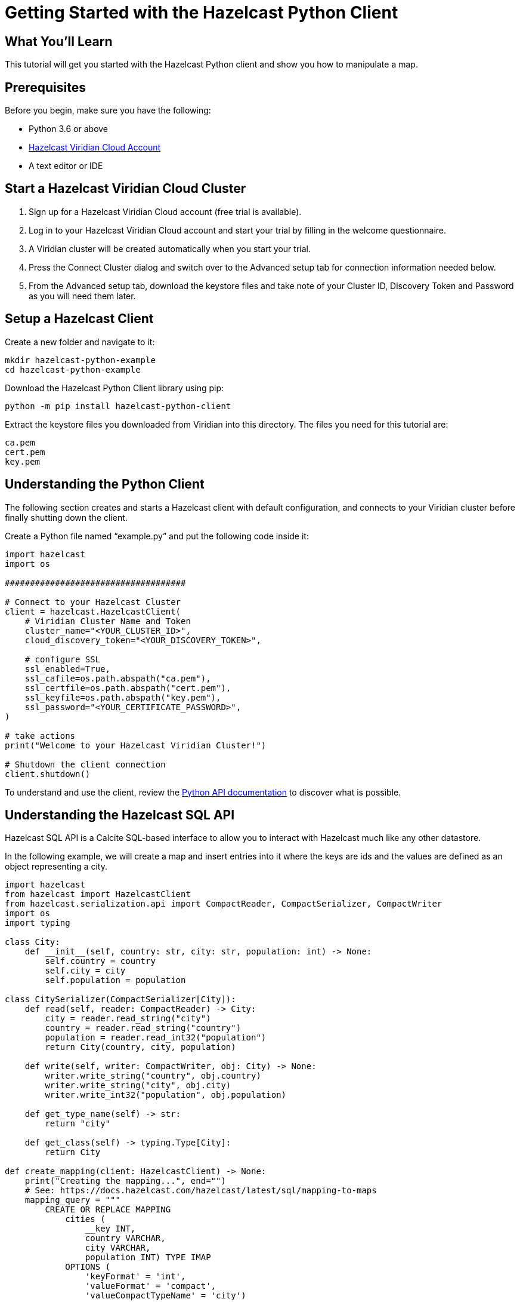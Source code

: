 = Getting Started with the Hazelcast Python Client
:page-layout: tutorial
:page-product: platform
:page-categories: Get Started
:page-lang: python3
:page-enterprise:
:page-est-time: 5-10 mins
:description: This tutorial will get you started with the Hazelcast Python client and show you how to manipulate a map.

== What You'll Learn

{description}

== Prerequisites

Before you begin, make sure you have the following:

* Python 3.6 or above
* https://hazelcast.com/products/viridian/[Hazelcast Viridian Cloud Account]
* A text editor or IDE

== Start a Hazelcast Viridian Cloud Cluster

1. Sign up for a Hazelcast Viridian Cloud account (free trial is available).
2. Log in to your Hazelcast Viridian Cloud account and start your trial by filling in the welcome questionnaire.
3. A Viridian cluster will be created automatically when you start your trial.
4. Press the Connect Cluster dialog and switch over to the Advanced setup tab for connection information needed below.
5. From the Advanced setup tab, download the keystore files and take note of your Cluster ID, Discovery Token and Password as you will need them later.

== Setup a Hazelcast Client

Create a new folder and navigate to it:

[source]
----
mkdir hazelcast-python-example
cd hazelcast-python-example
----

Download the Hazelcast Python Client library using pip:

[source]
----
python -m pip install hazelcast-python-client
----

Extract the keystore files you downloaded from Viridian into this directory. The files you need for this tutorial are:

[source,bash]
----
ca.pem
cert.pem
key.pem
----

== Understanding the Python Client

The following section creates and starts a Hazelcast client with default configuration, and connects to your Viridian cluster before finally shutting down the client.

Create a Python file named “example.py” and put the following code inside it:

[source,python]
----
import hazelcast
import os

####################################

# Connect to your Hazelcast Cluster
client = hazelcast.HazelcastClient(
    # Viridian Cluster Name and Token
    cluster_name="<YOUR_CLUSTER_ID>",
    cloud_discovery_token="<YOUR_DISCOVERY_TOKEN>",

    # configure SSL
    ssl_enabled=True,
    ssl_cafile=os.path.abspath("ca.pem"),
    ssl_certfile=os.path.abspath("cert.pem"),
    ssl_keyfile=os.path.abspath("key.pem"),
    ssl_password="<YOUR_CERTIFICATE_PASSWORD>",
)

# take actions
print("Welcome to your Hazelcast Viridian Cluster!")

# Shutdown the client connection
client.shutdown()
----

To understand and use the client, review the https://hazelcast.readthedocs.io/en/stable/client.html#hazelcast.client.HazelcastClient[Python API documentation] to discover what is possible.

== Understanding the Hazelcast SQL API

Hazelcast SQL API is a Calcite SQL-based interface to allow you to interact with Hazelcast much like any other datastore.

In the following example, we will create a map and insert entries into it where the keys are ids and the values are defined as an object representing a city.

[source,python]
----
import hazelcast
from hazelcast import HazelcastClient
from hazelcast.serialization.api import CompactReader, CompactSerializer, CompactWriter
import os
import typing

class City:
    def __init__(self, country: str, city: str, population: int) -> None:
        self.country = country
        self.city = city
        self.population = population

class CitySerializer(CompactSerializer[City]):
    def read(self, reader: CompactReader) -> City:
        city = reader.read_string("city")
        country = reader.read_string("country")
        population = reader.read_int32("population")
        return City(country, city, population)

    def write(self, writer: CompactWriter, obj: City) -> None:
        writer.write_string("country", obj.country)
        writer.write_string("city", obj.city)
        writer.write_int32("population", obj.population)

    def get_type_name(self) -> str:
        return "city"

    def get_class(self) -> typing.Type[City]:
        return City

def create_mapping(client: HazelcastClient) -> None:
    print("Creating the mapping...", end="")
    # See: https://docs.hazelcast.com/hazelcast/latest/sql/mapping-to-maps
    mapping_query = """
        CREATE OR REPLACE MAPPING
            cities (
                __key INT,
                country VARCHAR,
                city VARCHAR,
                population INT) TYPE IMAP
            OPTIONS (
                'keyFormat' = 'int',
                'valueFormat' = 'compact',
                'valueCompactTypeName' = 'city')
    """
    client.sql.execute(mapping_query).result()
    print("OK.")

def populate_cities(client: HazelcastClient) -> None:
    print("Inserting data...", end="")

    insert_query = """
        INSERT INTO cities
        (__key, city, country, population) VALUES
        (1, 'London', 'United Kingdom', 9540576),
        (2, 'Manchester', 'United Kingdom', 2770434),
        (3, 'New York', 'United States', 19223191),
        (4, 'Los Angeles', 'United States', 3985520),
        (5, 'Istanbul', 'Türkiye', 15636243),
        (6, 'Ankara', 'Türkiye', 5309690),
        (7, 'Sao Paulo ', 'Brazil', 22429800)
    """

    try:
        client.sql.execute('DELETE from cities').result()
        client.sql.execute(insert_query).result()
        print("OK.")
    except Exception as e:
        print(f"FAILED: {e!s}.")

def fetch_cities(client: HazelcastClient) -> None:
    print("Fetching cities...", end="")
    result = client.sql.execute("SELECT __key, this FROM cities").result()
    print("OK.")

    print("--Results of 'SELECT __key, this FROM cities'")
    print(f"| {'id':>4} | {'country':<20} | {'city':<20} | {'population':<15} |")

    for row in result:
        city = row["this"]
        print(
            f"| {row['__key']:>4} | {city.country:<20} | {city.city:<20} | {city.population:<15} |"
        )

####################################

# Connect to your Hazelcast Cluster
client = hazelcast.HazelcastClient(
    # Viridian Cluster Name and Token
    cluster_name="<YOUR_CLUSTER_ID>",
    cloud_discovery_token="<YOUR_DISCOVERY_TOKEN>",

    # configure SSL
    ssl_enabled=True,
    ssl_cafile=os.path.abspath("ca.pem"),
    ssl_certfile=os.path.abspath("cert.pem"),
    ssl_keyfile=os.path.abspath("key.pem"),
    ssl_password="<YOUR_CERTIFICATE_PASSWORD>",

    # Register Compact serializer of City class
    compact_serializers=[CitySerializer()],
)

# Create a map on the cluster
create_mapping(client)

# Add some data
populate_cities(client)

# Output the data
fetch_cities(client)

# Shutdown the client connection
client.shutdown()
----

The output of this code is given below:

[source,bash]
----
Creating the mapping...OK.
Inserting data...OK.
Fetching cities...OK.
--Results of 'SELECT __key, this FROM cities'
|   id | country              | city                 | population      |
|    2 | United Kingdom       | Manchester           | 2770434         |
|    6 | Türkiye              | Ankara               | 5309690         |
|    1 | United Kingdom       | London               | 9540576         |
|    7 | Brazil               | Sao Paulo            | 22429800        |
|    4 | United States        | Los Angeles          | 3985520         |
|    5 | Türkiye              | Istanbul             | 15636243        |
|    3 | United States        | New York             | 19223191        |
----

NOTE: Ordering of the keys is NOT enforced and results may NOT correspond to insertion order.

== Understanding the Hazelcast Map API

A Hazelcast Map is a distributed key-value store, similar to Python dictionary. You can store key-value pairs in a Hazelcast Map.

In the following example, we will work with map entries where the keys are ids and the values are defined as a string representing a city name.

[source,python]
----
import hazelcast
import os

####################################

# Connect to your Hazelcast Cluster
client = hazelcast.HazelcastClient(
    # Viridian Cluster Name and Token
    cluster_name="<YOUR_CLUSTER_ID>",
    cloud_discovery_token="<YOUR_DISCOVERY_TOKEN>",

    # configure SSL
    ssl_enabled=True,
    ssl_cafile=os.path.abspath("ca.pem"),
    ssl_certfile=os.path.abspath("cert.pem"),
    ssl_keyfile=os.path.abspath("key.pem"),
    ssl_password="<YOUR_CERTIFICATE_PASSWORD>",
)

# Create a map on the cluster
cities_map = client.get_map('cities').blocking()

# Clear the map
cities_map.clear()

# Add some data
cities_map.put(1, "London")
cities_map.put(2, "New York")
cities_map.put(3, "Tokyo")

# Output the data
entries = cities_map.entry_set()

for key, value in entries:
    print(f"{key} -> {value}")

# Shutdown the client connection
client.shutdown()
----

Following line returns a map proxy object for the `cities` map:

[source, python]
----
cities_map = client.get_map('cities').blocking()
----

If `cities` doesn't exist, it will be automatically created. All the clients connected to the same cluster will have access to the same map.

You may wonder why we have used `blocking()` method over the `get_map()`. This returns a version of this proxy with only blocking
(sync) method calls, which is better for getting started. For async calls, please check our https://hazelcast.readthedocs.io/en/stable/#usage[API documentation].

With these lines, the client adds data to the `cities` map. The first parameter is the key of the entry, the second one is the value.

[source, python]
----
cities_map.put(1, "London")
cities_map.put(2, "New York")
cities_map.put(3, "Tokyo")
----

Then, we get the data using the `entry_set()` method and iterate over the results.

[source, python]
----
entries = cities_map.entry_set()

for key, value in entries:
    print(f"{key} -> {value}")
----

Finally, `client.shutdown()` terminates our client and release its resources.

The output of this code is given below:

[source,bash]
----
2 -> New York
1 -> London
3 -> Tokyo
----

NOTE: Ordering of the keys is NOT enforced and results may NOT correspond to entry order.

== Adding a Listener to the Map

You can add an entry listener using the `add_entry_listener()` method available on the map proxy object.
This will allow you to listen to certain events that happen in the map across the cluster.

The first argument to the `add_entry_listener()` method is `includeValue`.
This boolean parameter, if set to true, ensures the entry event contains the entry value.

The second argument to the `add_entry_listener()` method is an object that is used to define listeners.
In this example, we register listeners for the `added`, `removed` and `updated` events.

This enables your code to listen to map events of that particular map.

[source, python]
----
import hazelcast
import os

def entry_added(event):
    print(f"Entry added with key: {event.key}, value: {event.value}")

def entry_removed(event):
    print(f"Entry removed with key: {event.key}")

def entry_updated(event):
    print(f"Entry updated with key: {event.key}, old value: {event.old_value}, new value: {event.value}")

####################################

# Connect to your Hazelcast Cluster
client = hazelcast.HazelcastClient(
    # Viridian Cluster Name and Token
    cluster_name="<YOUR_CLUSTER_ID>",
    cloud_discovery_token="<YOUR_DISCOVERY_TOKEN>",

    # configure SSL
    ssl_enabled=True,
    ssl_cafile=os.path.abspath("ca.pem"),
    ssl_certfile=os.path.abspath("cert.pem"),
    ssl_keyfile=os.path.abspath("key.pem"),
    ssl_password="<YOUR_CERTIFICATE_PASSWORD>",
)

# Create a map on the cluster
cities_map = client.get_map('cities').blocking()

# Add listeners
cities_map.add_entry_listener(
    include_value=True, added_func=entry_added, removed_func=entry_removed, updated_func=entry_updated
)

# Clear the map
cities_map.clear()

# Add some data
cities_map.set(1, "London")
cities_map.set(2, "New York")
cities_map.set(3, "Tokyo")

cities_map.remove(1)
cities_map.replace(2, "Paris")

# Output the data
entries = cities_map.entry_set()

for key, value in entries:
    print(f"{key} -> {value}")

# Shutdown the client connection
client.shutdown()
----

First, the map is cleared, which will trigger removed events if there are some entries in the map. Then, entries are added, and they are logged. After that, we remove one of the entries and update the other one. Then, we log the entries again.

The output is as follows.

[source, bash]
----
Entry added with key: 1, value: London
Entry added with key: 2, value: New York
Entry added with key: 3, value: Tokyo
Entry removed with key: 1
Entry updated with key: 2, old value: New York, new value: Paris
2 -> Paris
3 -> Tokyo
----

The value of the first entry becomes `None` since it is removed.

== Summary

In this tutorial, you learned how to get started with the Hazelcast Python Client, connect to a Viridian instance and put data into a distributed map.

== See Also

There are many things you can do with the Python Client. For more information, such as how you can query a map with predicates and SQL,
check out our https://github.com/hazelcast/hazelcast-python-client[Python Client repository] and our https://hazelcast.readthedocs.io/en/stable/client.html#hazelcast.client.HazelcastClient[Python API documentation] to better understand what is possible.

If you have any questions, suggestions, or feedback, reach out to us via https://slack.hazelcast.com/[Hazelcast Community Slack].
To contribute to the client, take a look at https://github.com/hazelcast/hazelcast-python-client/issues[the issue list].
